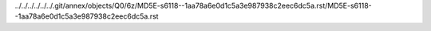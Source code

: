 ../../../../../../.git/annex/objects/Q0/6z/MD5E-s6118--1aa78a6e0d1c5a3e987938c2eec6dc5a.rst/MD5E-s6118--1aa78a6e0d1c5a3e987938c2eec6dc5a.rst